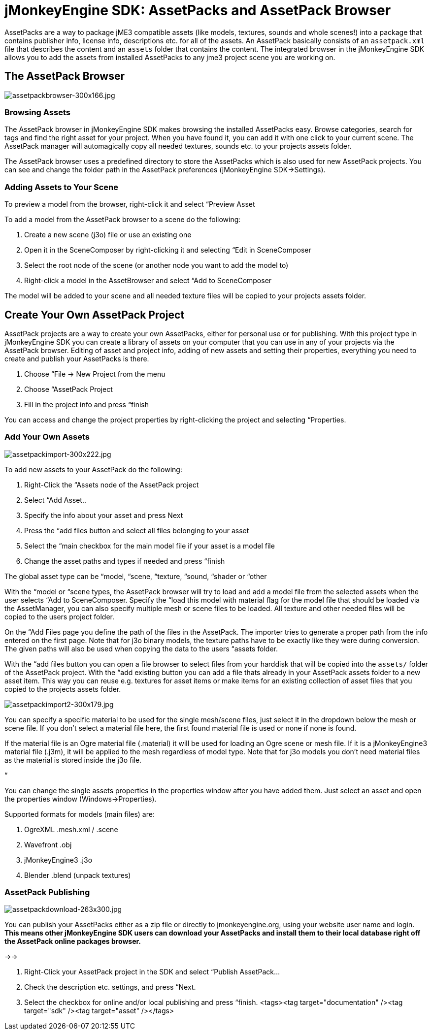 

= jMonkeyEngine SDK: AssetPacks and AssetPack Browser

AssetPacks are a way to package jME3 compatible assets (like models, textures, sounds and whole scenes!) into a package that contains publisher info, license info, descriptions etc. for all of the assets. An AssetPack basically consists of an `assetpack.xml` file that describes the content and an `assets` folder that contains the content. The integrated browser in the jMonkeyEngine SDK allows you to add the assets from installed AssetPacks to any jme3 project scene you are working on. 



== The AssetPack Browser


image::sdk/assetpackbrowser-300x166.jpg[assetpackbrowser-300x166.jpg,with="",height="",align="right"]




=== Browsing Assets

The AssetPack browser in jMonkeyEngine SDK makes browsing the installed AssetPacks easy. Browse categories, search for tags and find the right asset for your project. When you have found it, you can add it with one click to your current scene. The AssetPack manager will automagically copy all needed textures, sounds etc. to your projects assets folder.





The AssetPack browser uses a predefined directory to store the AssetPacks which is also used for new AssetPack projects. You can see and change the folder path in the AssetPack preferences (jMonkeyEngine SDK→Settings).



=== Adding Assets to Your Scene

To preview a model from the browser, right-click it and select “Preview Asset


To add a model from the AssetPack browser to a scene do the following:


.  Create a new scene (j3o) file or use an existing one
.  Open it in the SceneComposer by right-clicking it and selecting “Edit in SceneComposer
.  Select the root node of the scene (or another node you want to add the model to)
.  Right-click a model in the AssetBrowser and select “Add to SceneComposer

The model will be added to your scene and all needed texture files will be copied to your projects assets folder.



== Create Your Own AssetPack Project

AssetPack projects are a way to create your own AssetPacks, either for personal use or for publishing. With this project type in jMonkeyEngine SDK you can create a library of assets on your computer that you can use in any of your projects via the AssetPack browser.
Editing of asset and project info, adding of new assets and setting their properties, everything you need to create and publish your AssetPacks is there.


.  Choose “File → New Project from the menu
.  Choose “AssetPack Project
.  Fill in the project info and press “finish

You can access and change the project properties by right-clicking the project and selecting “Properties.



=== Add Your Own Assets


image::sdk/assetpackimport-300x222.jpg[assetpackimport-300x222.jpg,with="",height="",align="right"]



To add new assets to your AssetPack do the following:


.  Right-Click the “Assets node of the AssetPack project
.  Select “Add Asset..
.  Specify the info about your asset and press Next
.  Press the “add files button and select all files belonging to your asset
.  Select the “main checkbox for the main model file if your asset is a model file
.  Change the asset paths and types if needed and press “finish

The global asset type can be “model, “scene, “texture, “sound, “shader or “other


With the “model or “scene types, the AssetPack browser will try to load and add a model file from the selected assets when the user selects “Add to SceneComposer. Specify the “load this model with material flag for the model file that should be loaded via the AssetManager, you can also specify multiple mesh or scene files to be loaded. All texture and other needed files will be copied to the users project folder.


On the “Add Files page you define the path of the files in the AssetPack. The importer tries to generate a proper path from the info entered on the first page. Note that for j3o binary models, the texture paths have to be exactly like they were during conversion. The given paths will also be used when copying the data to the users “assets folder.


With the “add files button you can open a file browser to select files from your harddisk that will be copied into the `assets/` folder of the AssetPack project. With the “add existing button you can add a file thats already in your AssetPack assets folder to a new asset item. This way you can reuse e.g. textures for asset items or make items for an existing collection of asset files that you copied to the projects assets folder.



image::sdk/assetpackimport2-300x179.jpg[assetpackimport2-300x179.jpg,with="",height="",align="right"]



You can specify a specific material to be used for the single mesh/scene files, just select it in the dropdown below the mesh or scene file. If you don't select a material file here, the first found material file is used or none if none is found.


If the material file is an Ogre material file (.material) it will be used for loading an Ogre scene or mesh file. If it is a jMonkeyEngine3 material file (.j3m), it will be applied to the mesh regardless of model type. Note that for j3o models you don't need material files as the material is stored inside the j3o file.


“


You can change the single assets properties in the properties window after you have added them. Just select an asset and open the properties window (Windows→Properties).


Supported formats for models (main files) are:


.  OgreXML .mesh.xml / .scene
.  Wavefront .obj
.  jMonkeyEngine3 .j3o
.  Blender .blend (unpack textures)


=== AssetPack Publishing

image:sdk/assetpackdownload-263x300.jpg[assetpackdownload-263x300.jpg,with="",height=""]


You can publish your AssetPacks either as a zip file or directly to jmonkeyengine.org, using your website user name and login. *This means other jMonkeyEngine SDK users can download your AssetPacks and install them to their local database right off the AssetPack online packages browser.*


→→


.  Right-Click your AssetPack project in the SDK and select “Publish AssetPack…
.  Check the description etc. settings, and press “Next.
.  Select the checkbox for online and/or local publishing and press “finish.
<tags><tag target="documentation" /><tag target="sdk" /><tag target="asset" /></tags>
